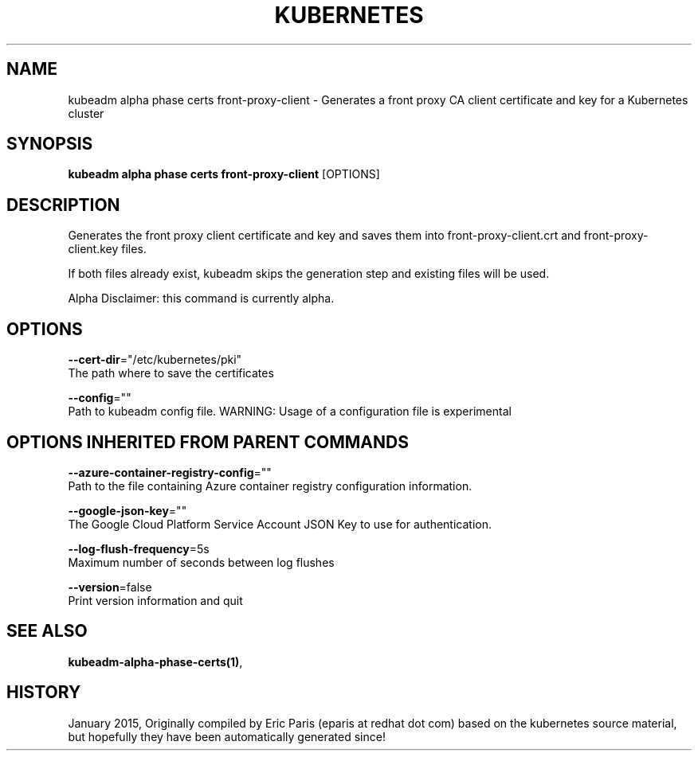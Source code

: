 .TH "KUBERNETES" "1" " kubernetes User Manuals" "Eric Paris" "Jan 2015"  ""


.SH NAME
.PP
kubeadm alpha phase certs front\-proxy\-client \- Generates a front proxy CA client certificate and key for a Kubernetes cluster


.SH SYNOPSIS
.PP
\fBkubeadm alpha phase certs front\-proxy\-client\fP [OPTIONS]


.SH DESCRIPTION
.PP
Generates the front proxy client certificate and key and saves them into front\-proxy\-client.crt and front\-proxy\-client.key files.

.PP
If both files already exist, kubeadm skips the generation step and existing files will be used.

.PP
Alpha Disclaimer: this command is currently alpha.


.SH OPTIONS
.PP
\fB\-\-cert\-dir\fP="/etc/kubernetes/pki"
    The path where to save the certificates

.PP
\fB\-\-config\fP=""
    Path to kubeadm config file. WARNING: Usage of a configuration file is experimental


.SH OPTIONS INHERITED FROM PARENT COMMANDS
.PP
\fB\-\-azure\-container\-registry\-config\fP=""
    Path to the file containing Azure container registry configuration information.

.PP
\fB\-\-google\-json\-key\fP=""
    The Google Cloud Platform Service Account JSON Key to use for authentication.

.PP
\fB\-\-log\-flush\-frequency\fP=5s
    Maximum number of seconds between log flushes

.PP
\fB\-\-version\fP=false
    Print version information and quit


.SH SEE ALSO
.PP
\fBkubeadm\-alpha\-phase\-certs(1)\fP,


.SH HISTORY
.PP
January 2015, Originally compiled by Eric Paris (eparis at redhat dot com) based on the kubernetes source material, but hopefully they have been automatically generated since!
